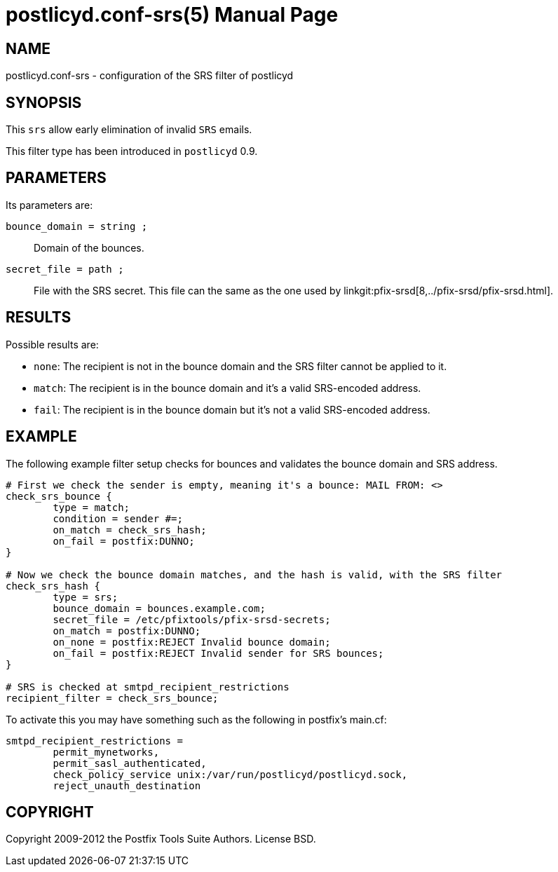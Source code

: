postlicyd.conf-srs(5)
=====================
:doctype: manpage
include:../mk/asciidoc.conf[]

NAME
----
postlicyd.conf-srs - configuration of the SRS filter of postlicyd

SYNOPSIS
--------
This +srs+ allow early elimination of invalid +SRS+ emails.

This filter type has been introduced in +postlicyd+ 0.9.

PARAMETERS
----------
Its parameters are:

+bounce_domain = string ;+::
    Domain of the bounces.

+secret_file = path ;+::
    File with the SRS secret. This file can the same as the one used by
linkgit:pfix-srsd[8,../pfix-srsd/pfix-srsd.html].

RESULTS
-------
Possible results are:

* +none+: The recipient is not in the bounce domain and the SRS filter cannot be applied to it.
* +match+: The recipient is in the bounce domain and it's a valid SRS-encoded address.
* +fail+: The recipient is in the bounce domain but it's not a valid SRS-encoded address.

EXAMPLE
-------
The following example filter setup checks for bounces and validates the bounce domain and SRS address.

----
# First	we check the sender is empty, meaning it's a bounce: MAIL FROM:	<>
check_srs_bounce {
	type = match;
	condition = sender #=;
	on_match = check_srs_hash;
	on_fail	= postfix:DUNNO;
}

# Now we check the bounce domain matches, and the hash is valid, with the SRS filter
check_srs_hash {
	type = srs;
	bounce_domain = bounces.example.com;
	secret_file = /etc/pfixtools/pfix-srsd-secrets;
	on_match = postfix:DUNNO;
	on_none	= postfix:REJECT Invalid bounce domain;
	on_fail = postfix:REJECT Invalid sender for SRS bounces;
}

# SRS is checked at smtpd_recipient_restrictions
recipient_filter = check_srs_bounce;
----

To activate this you may have something such as the following in postfix's main.cf:

----
smtpd_recipient_restrictions =
	permit_mynetworks,
	permit_sasl_authenticated,
	check_policy_service unix:/var/run/postlicyd/postlicyd.sock,
	reject_unauth_destination
----

COPYRIGHT
---------
Copyright 2009-2012 the Postfix Tools Suite Authors. License BSD.

// vim:filetype=asciidoc:tw=78
